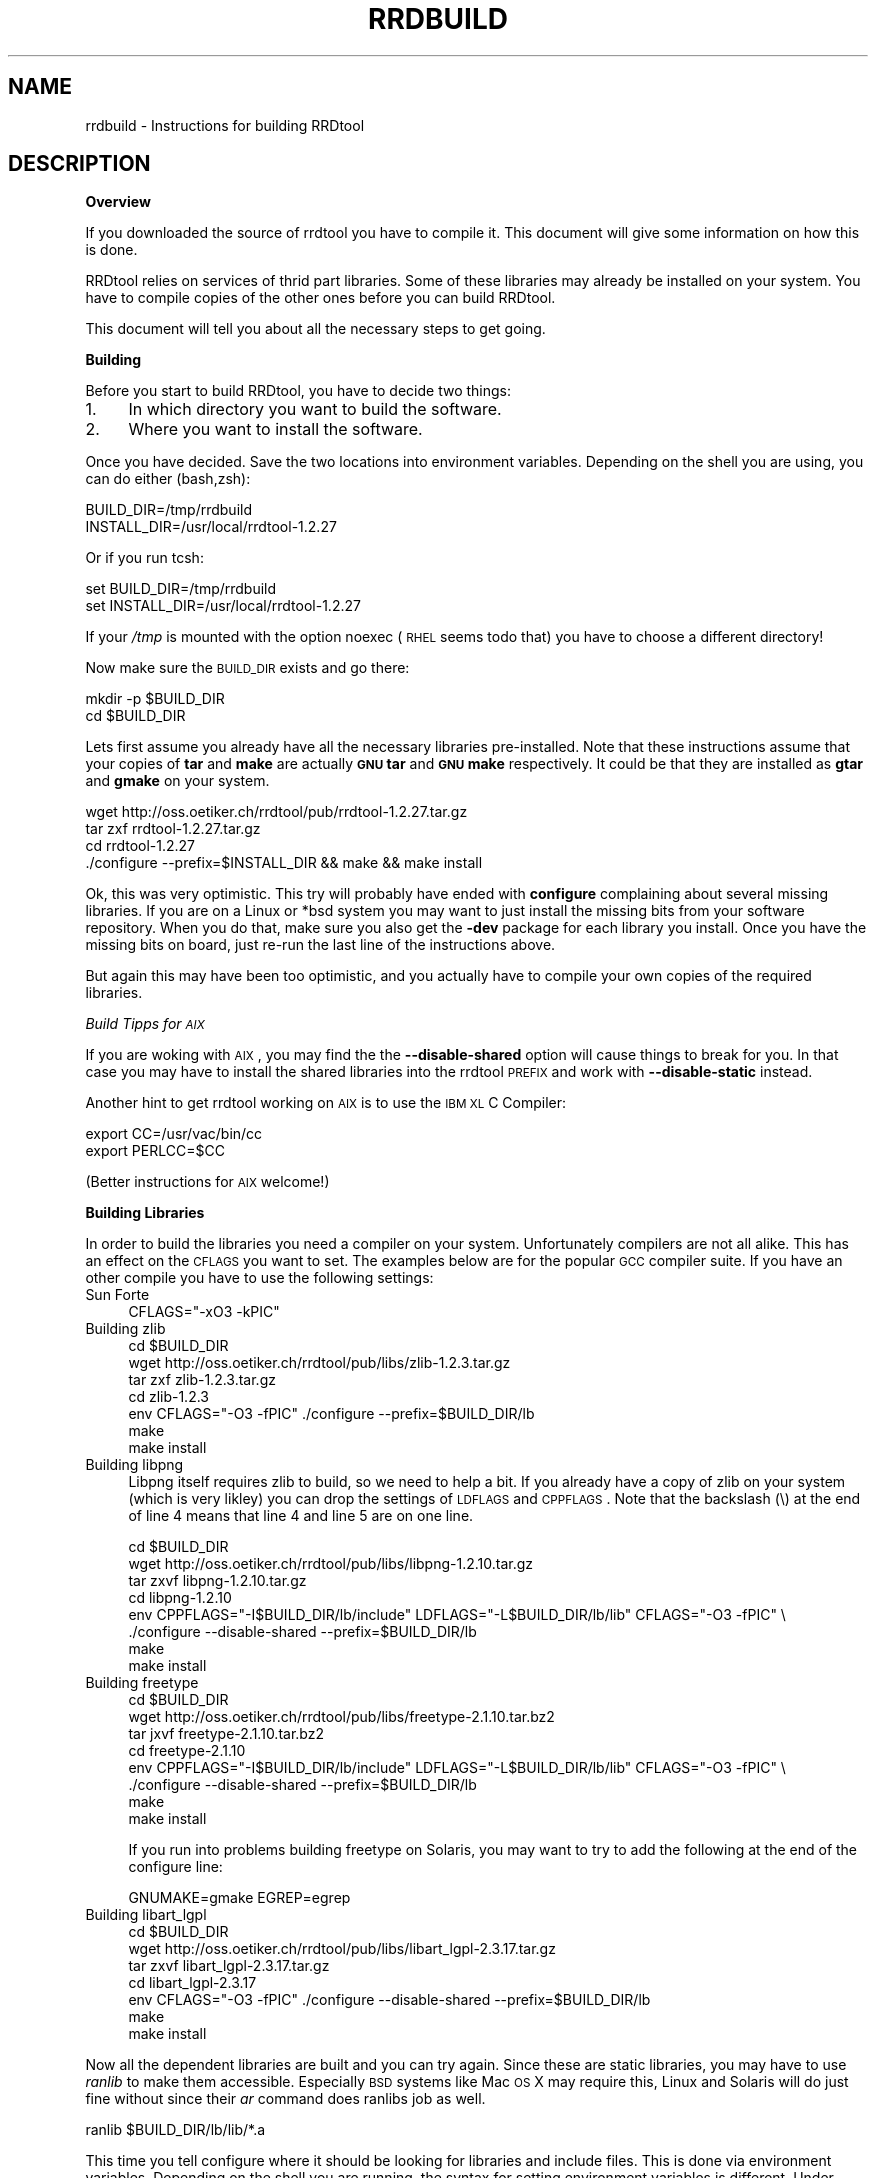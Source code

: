 .\" Automatically generated by Pod::Man v1.37, Pod::Parser v1.32
.\"
.\" Standard preamble:
.\" ========================================================================
.de Sh \" Subsection heading
.br
.if t .Sp
.ne 5
.PP
\fB\\$1\fR
.PP
..
.de Sp \" Vertical space (when we can't use .PP)
.if t .sp .5v
.if n .sp
..
.de Vb \" Begin verbatim text
.ft CW
.nf
.ne \\$1
..
.de Ve \" End verbatim text
.ft R
.fi
..
.\" Set up some character translations and predefined strings.  \*(-- will
.\" give an unbreakable dash, \*(PI will give pi, \*(L" will give a left
.\" double quote, and \*(R" will give a right double quote.  \*(C+ will
.\" give a nicer C++.  Capital omega is used to do unbreakable dashes and
.\" therefore won't be available.  \*(C` and \*(C' expand to `' in nroff,
.\" nothing in troff, for use with C<>.
.tr \(*W-
.ds C+ C\v'-.1v'\h'-1p'\s-2+\h'-1p'+\s0\v'.1v'\h'-1p'
.ie n \{\
.    ds -- \(*W-
.    ds PI pi
.    if (\n(.H=4u)&(1m=24u) .ds -- \(*W\h'-12u'\(*W\h'-12u'-\" diablo 10 pitch
.    if (\n(.H=4u)&(1m=20u) .ds -- \(*W\h'-12u'\(*W\h'-8u'-\"  diablo 12 pitch
.    ds L" ""
.    ds R" ""
.    ds C` ""
.    ds C' ""
'br\}
.el\{\
.    ds -- \|\(em\|
.    ds PI \(*p
.    ds L" ``
.    ds R" ''
'br\}
.\"
.\" If the F register is turned on, we'll generate index entries on stderr for
.\" titles (.TH), headers (.SH), subsections (.Sh), items (.Ip), and index
.\" entries marked with X<> in POD.  Of course, you'll have to process the
.\" output yourself in some meaningful fashion.
.if \nF \{\
.    de IX
.    tm Index:\\$1\t\\n%\t"\\$2"
..
.    nr % 0
.    rr F
.\}
.\"
.\" For nroff, turn off justification.  Always turn off hyphenation; it makes
.\" way too many mistakes in technical documents.
.hy 0
.if n .na
.\"
.\" Accent mark definitions (@(#)ms.acc 1.5 88/02/08 SMI; from UCB 4.2).
.\" Fear.  Run.  Save yourself.  No user-serviceable parts.
.    \" fudge factors for nroff and troff
.if n \{\
.    ds #H 0
.    ds #V .8m
.    ds #F .3m
.    ds #[ \f1
.    ds #] \fP
.\}
.if t \{\
.    ds #H ((1u-(\\\\n(.fu%2u))*.13m)
.    ds #V .6m
.    ds #F 0
.    ds #[ \&
.    ds #] \&
.\}
.    \" simple accents for nroff and troff
.if n \{\
.    ds ' \&
.    ds ` \&
.    ds ^ \&
.    ds , \&
.    ds ~ ~
.    ds /
.\}
.if t \{\
.    ds ' \\k:\h'-(\\n(.wu*8/10-\*(#H)'\'\h"|\\n:u"
.    ds ` \\k:\h'-(\\n(.wu*8/10-\*(#H)'\`\h'|\\n:u'
.    ds ^ \\k:\h'-(\\n(.wu*10/11-\*(#H)'^\h'|\\n:u'
.    ds , \\k:\h'-(\\n(.wu*8/10)',\h'|\\n:u'
.    ds ~ \\k:\h'-(\\n(.wu-\*(#H-.1m)'~\h'|\\n:u'
.    ds / \\k:\h'-(\\n(.wu*8/10-\*(#H)'\z\(sl\h'|\\n:u'
.\}
.    \" troff and (daisy-wheel) nroff accents
.ds : \\k:\h'-(\\n(.wu*8/10-\*(#H+.1m+\*(#F)'\v'-\*(#V'\z.\h'.2m+\*(#F'.\h'|\\n:u'\v'\*(#V'
.ds 8 \h'\*(#H'\(*b\h'-\*(#H'
.ds o \\k:\h'-(\\n(.wu+\w'\(de'u-\*(#H)/2u'\v'-.3n'\*(#[\z\(de\v'.3n'\h'|\\n:u'\*(#]
.ds d- \h'\*(#H'\(pd\h'-\w'~'u'\v'-.25m'\f2\(hy\fP\v'.25m'\h'-\*(#H'
.ds D- D\\k:\h'-\w'D'u'\v'-.11m'\z\(hy\v'.11m'\h'|\\n:u'
.ds th \*(#[\v'.3m'\s+1I\s-1\v'-.3m'\h'-(\w'I'u*2/3)'\s-1o\s+1\*(#]
.ds Th \*(#[\s+2I\s-2\h'-\w'I'u*3/5'\v'-.3m'o\v'.3m'\*(#]
.ds ae a\h'-(\w'a'u*4/10)'e
.ds Ae A\h'-(\w'A'u*4/10)'E
.    \" corrections for vroff
.if v .ds ~ \\k:\h'-(\\n(.wu*9/10-\*(#H)'\s-2\u~\d\s+2\h'|\\n:u'
.if v .ds ^ \\k:\h'-(\\n(.wu*10/11-\*(#H)'\v'-.4m'^\v'.4m'\h'|\\n:u'
.    \" for low resolution devices (crt and lpr)
.if \n(.H>23 .if \n(.V>19 \
\{\
.    ds : e
.    ds 8 ss
.    ds o a
.    ds d- d\h'-1'\(ga
.    ds D- D\h'-1'\(hy
.    ds th \o'bp'
.    ds Th \o'LP'
.    ds ae ae
.    ds Ae AE
.\}
.rm #[ #] #H #V #F C
.\" ========================================================================
.\"
.IX Title "RRDBUILD 1"
.TH RRDBUILD 1 "2008-02-17" "1.2.27" "rrdtool"
.SH "NAME"
rrdbuild \- Instructions for building RRDtool
.SH "DESCRIPTION"
.IX Header "DESCRIPTION"
.Sh "Overview"
.IX Subsection "Overview"
If you downloaded the source of rrdtool you have to compile it. This
document will give some information on how this is done.
.PP
RRDtool relies on services of thrid part libraries. Some of these libraries
may already be installed on your system. You have to compile copies of the other
ones before you can build RRDtool.
.PP
This document will tell you about all the necessary steps to get going.
.Sh "Building"
.IX Subsection "Building"
Before you start to build RRDtool, you have to decide two things:
.IP "1." 4
In which directory you want to build the software.
.IP "2." 4
Where you want to install the software.
.PP
Once you have decided. Save the two locations into environment variables.
Depending on the shell you are using, you can do either (bash,zsh):
.PP
.Vb 2
\& BUILD_DIR=/tmp/rrdbuild
\& INSTALL_DIR=/usr/local/rrdtool\-1.2.27
.Ve
.PP
Or if you run tcsh:
.PP
.Vb 2
\& set BUILD_DIR=/tmp/rrdbuild
\& set INSTALL_DIR=/usr/local/rrdtool\-1.2.27
.Ve
.PP
If your \fI/tmp\fR is mounted with the option noexec (\s-1RHEL\s0 seems todo that) you have to choose
a different directory!
.PP
Now make sure the \s-1BUILD_DIR\s0 exists and go there:
.PP
.Vb 2
\& mkdir \-p $BUILD_DIR
\& cd $BUILD_DIR
.Ve
.PP
Lets first assume you already have all the necessary libraries
pre\-installed. Note that these instructions assume that your copies of
\&\fBtar\fR and \fBmake\fR are actually \fB\s-1GNU\s0 tar\fR and \fB\s-1GNU\s0 make\fR respectively. It
could be that they are installed as \fBgtar\fR and \fBgmake\fR on your system.
.PP
.Vb 4
\& wget http://oss.oetiker.ch/rrdtool/pub/rrdtool\-1.2.27.tar.gz
\& tar zxf rrdtool\-1.2.27.tar.gz
\& cd rrdtool\-1.2.27
\& ./configure \-\-prefix=$INSTALL_DIR && make && make install
.Ve
.PP
Ok, this was very optimistic. This try will probably have ended with
\&\fBconfigure\fR complaining about several missing libraries. If you are on a
Linux or *bsd system you may want to just install the missing bits from your
software repository. When you do that, make sure you also get the \fB\-dev\fR
package for each library you install. Once you have the missing bits on
board, just re-run the last line of the instructions above.
.PP
But again this may have been too optimistic, and you actually have to
compile your own copies of the required libraries.
.PP
\fIBuild Tipps for \s-1AIX\s0\fR
.IX Subsection "Build Tipps for AIX"
.PP
If you are woking with \s-1AIX\s0, you may find the the \fB\-\-disable\-shared\fR option
will cause things to break for you. In that case you may have to install the
shared libraries into the rrdtool \s-1PREFIX\s0 and work with \fB\-\-disable\-static\fR
instead.
.PP
Another hint to get rrdtool working on \s-1AIX\s0 is to use the \s-1IBM\s0 \s-1XL\s0 C Compiler:
.PP
.Vb 2
\& export CC=/usr/vac/bin/cc
\& export PERLCC=$CC
.Ve
.PP
(Better instructions for \s-1AIX\s0 welcome!)
.Sh "Building Libraries"
.IX Subsection "Building Libraries"
In order to build the libraries you need a compiler on your system.
Unfortunately compilers are not all alike. This has an effect on the \s-1CFLAGS\s0
you want to set. The examples below are for the popular \s-1GCC\s0 compiler suite.
If you have an other compile you have to use the following settings:
.IP "Sun Forte" 4
.IX Item "Sun Forte"
.Vb 1
\& CFLAGS="\-xO3 \-kPIC"
.Ve
.IP "Building zlib" 4
.IX Item "Building zlib"
.Vb 7
\& cd $BUILD_DIR
\& wget http://oss.oetiker.ch/rrdtool/pub/libs/zlib\-1.2.3.tar.gz
\& tar  zxf zlib\-1.2.3.tar.gz
\& cd zlib\-1.2.3
\& env CFLAGS="\-O3 \-fPIC" ./configure \-\-prefix=$BUILD_DIR/lb
\& make
\& make install
.Ve
.IP "Building libpng" 4
.IX Item "Building libpng"
Libpng itself requires zlib to build, so we need to help a bit. If you
already have a copy of zlib on your system (which is very likley) you can
drop the settings of \s-1LDFLAGS\s0 and \s-1CPPFLAGS\s0. Note that the backslash (\e) at
the end of line 4 means that line 4 and line 5 are on one line.
.Sp
.Vb 8
\& cd $BUILD_DIR
\& wget http://oss.oetiker.ch/rrdtool/pub/libs/libpng\-1.2.10.tar.gz
\& tar zxvf libpng\-1.2.10.tar.gz
\& cd libpng\-1.2.10
\& env CPPFLAGS="\-I$BUILD_DIR/lb/include" LDFLAGS="\-L$BUILD_DIR/lb/lib" CFLAGS="\-O3 \-fPIC" \e
\&     ./configure \-\-disable\-shared \-\-prefix=$BUILD_DIR/lb
\& make
\& make install
.Ve
.IP "Building freetype" 4
.IX Item "Building freetype"
.Vb 8
\& cd $BUILD_DIR
\& wget http://oss.oetiker.ch/rrdtool/pub/libs/freetype\-2.1.10.tar.bz2
\& tar jxvf freetype\-2.1.10.tar.bz2
\& cd freetype\-2.1.10
\& env CPPFLAGS="\-I$BUILD_DIR/lb/include" LDFLAGS="\-L$BUILD_DIR/lb/lib" CFLAGS="\-O3 \-fPIC" \e
\&     ./configure \-\-disable\-shared \-\-prefix=$BUILD_DIR/lb
\& make
\& make install
.Ve
.Sp
If you run into problems building freetype on Solaris, you may want to try to
add the following at the end of the configure line:
.Sp
.Vb 1
\& GNUMAKE=gmake EGREP=egrep
.Ve
.IP "Building libart_lgpl" 4
.IX Item "Building libart_lgpl"
.Vb 7
\& cd $BUILD_DIR
\& wget http://oss.oetiker.ch/rrdtool/pub/libs/libart_lgpl\-2.3.17.tar.gz
\& tar zxvf libart_lgpl\-2.3.17.tar.gz
\& cd libart_lgpl\-2.3.17
\& env CFLAGS="\-O3 \-fPIC" ./configure \-\-disable\-shared \-\-prefix=$BUILD_DIR/lb
\& make
\& make install
.Ve
.PP
Now all the dependent libraries are built and you can try again. Since these
are static libraries, you may have to use \fIranlib\fR to make them accessible.
Especially \s-1BSD\s0 systems like Mac \s-1OS\s0 X may require this, Linux and Solaris
will do just fine without since their \fIar\fR command does ranlibs job as well.
.PP
.Vb 1
\& ranlib $BUILD_DIR/lb/lib/*.a
.Ve
.PP
This time you tell configure where it should be looking for libraries and
include files. This is done via environment variables. Depending on the
shell you are running, the syntax for setting environment variables is
different. Under csh/tcsh you use:
.PP
.Vb 4
\& set IR=\-I$BUILD_DIR/lb/include
\& setenv CPPFLAGS "$IR $IR/libart\-2.0 $IR/freetype2 $IR/libpng"
\& setenv LDFLAGS  \-L$BUILD_DIR/lb/lib
\& setenv CFLAGS \-O3
.Ve
.PP
If you are running bash/sh/ash/ksh/zsh use this:
.PP
.Vb 5
\& IR=\-I$BUILD_DIR/lb/include
\& CPPFLAGS="$IR $IR/libart\-2.0 $IR/freetype2 $IR/libpng"
\& LDFLAGS="\-L$BUILD_DIR/lb/lib"
\& CFLAGS=\-O3
\& export CPPFLAGS LDFLAGS CFLAGS
.Ve
.PP
And finally try building again. We disable the python and tcl bindings
because it seems that a fair number of people have ill configured python and
tcl setups that would prevent rrdtool from building if they are included in
their current state.
.PP
.Vb 5
\& cd $BUILD_DIR/rrdtool\-1.2.27
\& ./configure \-\-prefix=$INSTALL_DIR \-\-disable\-python \-\-disable\-tcl
\& make clean
\& make
\& make install
.Ve
.PP
\&\s-1SOLARIS\s0 \s-1HINT:\s0 if you want to build  the perl module for the native perl (the
one shipping with solaris) you will need the sun forte compiler
installed on your box or you have to hand-tune bindings/perl\-shared/Makefile
while building!
.PP
Now go to \fI$INSTALL_DIR\fR\fB/share/rrdtool/examples/\fR and run them to see if your
build has been successful.
.SH "AUTHOR"
.IX Header "AUTHOR"
Tobias Oetiker <tobi@oetiker.ch>
